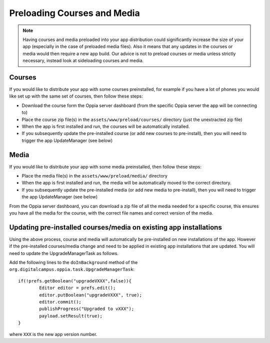 Preloading Courses and Media
================================

.. note::
	Having courses and media preloaded into your app distribution could 
	significantly increase the size of your app (especially in the case of 
	preloaded media files). Also it means that any updates in the courses or
	media would then require a new app build. Our advice is not to preload
	courses or media unless strictly necessary, instead look at sideloading
	courses and media.

Courses
--------------

If you would like to distribute your app with some courses preinstalled, for 
example if you have a lot of phones you would like set up with the same set of 
courses, then follow these steps:

* Download the course form the Oppia server dashboard (from the specific Oppia
  server the app will be connecting to)
* Place the course zip file(s) in the ``assets/www/preload/courses/`` directory
  (just the unextracted zip file) 
* When the app is first installed and run, the courses will be automatically
  installed.
* If you subsequently update the pre-installed course (or add new courses to
  pre-install), then you will need to trigger the app UpdateManager (see below)

Media
------------
 
If you would like to distribute your app with some media preinstalled, then 
follow these steps:
 
* Place the media file(s) in the ``assets/www/preload/media/`` directory
* When the app is first installed and run, the media will be automatically 
  moved to the correct directory.
* If you subsequently update the pre-installed media (or add new media to
  pre-install), then you will need to trigger the app UpdateManager (see below)
  
From the Oppia server dashboard, you can download a zip file of all the media
needed for a specific course, this ensures you have all the media for the
course, with the correct file names and correct version of the media.

Updating pre-installed courses/media on existing app installations
-------------------------------------------------------------------

Using the above process, course and media will automatically be pre-installed
on new installations of the app. However if the pre-installed courses/media
change and need to be applied in existing app installations that are updated.
You will need to update the UpgradeManagerTask as follows.

Add the following lines to the ``doInBackground`` method of the 
``org.digitalcampus.oppia.task.UpgradeManagerTask``::

		if(!prefs.getBoolean("upgradeVXXX",false)){
			Editor editor = prefs.edit();
			editor.putBoolean("upgradeVXXX", true);
			editor.commit();
			publishProgress("Upgraded to vXXX");
			payload.setResult(true);
		}

where ``XXX`` is the new app version number.

